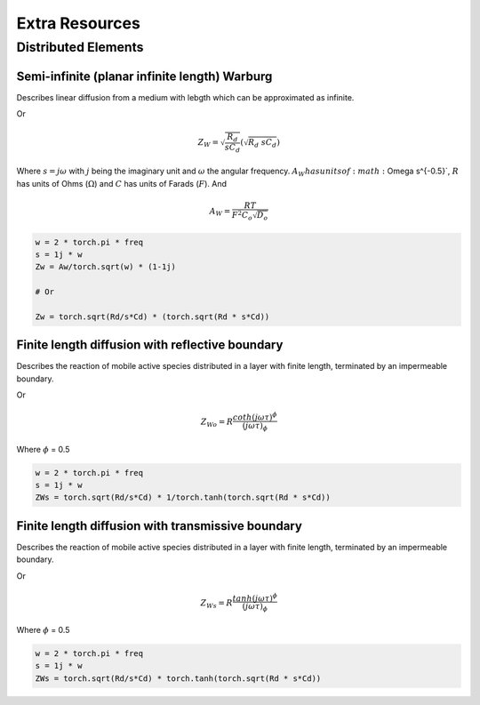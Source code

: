 .. _extra-resources-label:

===================================================
Extra Resources
===================================================


Distributed Elements
===================================================

Semi-infinite (planar infinite length) Warburg
***************************************************

Describes linear diffusion from a medium with lebgth which can be approximated
as infinite.

.. math:: Z_{W} = \frac{A_W}{\sqrt{w}}(1-j)
    :label: ZW

Or

.. math::
    Z_{W} = \sqrt{\frac{R_d}{s C_d}} (\sqrt{R_{d}~sC_{d}})

Where :math:`s = j \omega` with :math:`j` being the imaginary unit and :math:`\omega` the angular frequency.
:math:`A_{W} has units of :math:`\Omega s^{-0.5}`, :math:`R` has units of Ohms (:math:`\Omega`) and :math:`C` has units of Farads (:math:`F`).
And

.. math::
    A_W = \frac{RT}{F^{2}C_{o}\sqrt{D_o}}

.. code-block:: python

  w = 2 * torch.pi * freq
  s = 1j * w
  Zw = Aw/torch.sqrt(w) * (1-1j)

  # Or

  Zw = torch.sqrt(Rd/s*Cd) * (torch.sqrt(Rd * s*Cd))


Finite length diffusion with reflective boundary
*****************************************************

Describes the reaction of mobile active species distributed in a layer with finite length,
terminated by an impermeable boundary.

.. math:: Z_{Wo} = \sqrt{\frac{R_d}{s C_d}} \coth(\sqrt{R_{d}~sC_{d}})
    :label: ZWo

Or

.. math:: Z_{Wo} = R \frac{coth(j \omega \tau)^{\phi}}{(j \omega \tau)_{\phi}}



Where :math:`\phi` = 0.5

.. code-block:: python

  w = 2 * torch.pi * freq
  s = 1j * w
  ZWs = torch.sqrt(Rd/s*Cd) * 1/torch.tanh(torch.sqrt(Rd * s*Cd))


Finite length diffusion with transmissive boundary
******************************************************

Describes the reaction of mobile active species distributed in a layer with finite length,
terminated by an impermeable boundary.

.. math:: Z_{Ws} = \sqrt{\frac{R_d}{s C_d}} \tanh(\sqrt{R_{d}~sC_{d}})
    :label: ZWs

Or

.. math:: Z_{Ws} = R \frac{tanh(j \omega \tau)^{\phi}}{(j \omega \tau)_{\phi}}


Where :math:`\phi` = 0.5

.. code-block:: python

  w = 2 * torch.pi * freq
  s = 1j * w
  ZWs = torch.sqrt(Rd/s*Cd) * torch.tanh(torch.sqrt(Rd * s*Cd))


